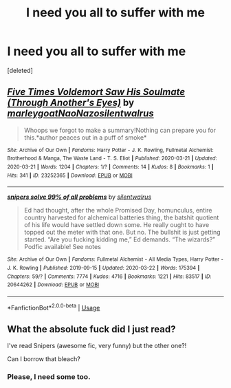 #+TITLE: I need you all to suffer with me

* I need you all to suffer with me
:PROPERTIES:
:Score: 2
:DateUnix: 1584923557.0
:DateShort: 2020-Mar-23
:FlairText: Review
:END:
[deleted]


** [[https://archiveofourown.org/works/23252365][*/Five Times Voldemort Saw His Soulmate (Through Another's Eyes)/*]] by [[https://www.archiveofourown.org/users/marleygoat/pseuds/marleygoat/users/NaoNazo/pseuds/NaoNazo/users/silentwalrus/pseuds/silentwalrus][/marleygoatNaoNazosilentwalrus/]]

#+begin_quote
  Whoops we forgot to make a summary!Nothing can prepare you for this.*author peaces out in a puff of smoke*
#+end_quote

^{/Site/:} ^{Archive} ^{of} ^{Our} ^{Own} ^{*|*} ^{/Fandoms/:} ^{Harry} ^{Potter} ^{-} ^{J.} ^{K.} ^{Rowling,} ^{Fullmetal} ^{Alchemist:} ^{Brotherhood} ^{&} ^{Manga,} ^{The} ^{Waste} ^{Land} ^{-} ^{T.} ^{S.} ^{Eliot} ^{*|*} ^{/Published/:} ^{2020-03-21} ^{*|*} ^{/Updated/:} ^{2020-03-21} ^{*|*} ^{/Words/:} ^{1204} ^{*|*} ^{/Chapters/:} ^{1/?} ^{*|*} ^{/Comments/:} ^{14} ^{*|*} ^{/Kudos/:} ^{8} ^{*|*} ^{/Bookmarks/:} ^{1} ^{*|*} ^{/Hits/:} ^{341} ^{*|*} ^{/ID/:} ^{23252365} ^{*|*} ^{/Download/:} ^{[[https://archiveofourown.org/downloads/23252365/Five%20Times%20Voldemort%20Saw.epub?updated_at=1584834071][EPUB]]} ^{or} ^{[[https://archiveofourown.org/downloads/23252365/Five%20Times%20Voldemort%20Saw.mobi?updated_at=1584834071][MOBI]]}

--------------

[[https://archiveofourown.org/works/20644262][*/snipers solve 99% of all problems/*]] by [[https://www.archiveofourown.org/users/silentwalrus/pseuds/silentwalrus][/silentwalrus/]]

#+begin_quote
  Ed had thought, after the whole Promised Day, homunculus, entire country harvested for alchemical batteries thing, the batshit quotient of his life would have settled down some. He really ought to have topped out the meter with that one. But no. The bullshit is just getting started. “Are you fucking kidding me,” Ed demands. “The wizards?” Podfic available! See notes
#+end_quote

^{/Site/:} ^{Archive} ^{of} ^{Our} ^{Own} ^{*|*} ^{/Fandoms/:} ^{Fullmetal} ^{Alchemist} ^{-} ^{All} ^{Media} ^{Types,} ^{Harry} ^{Potter} ^{-} ^{J.} ^{K.} ^{Rowling} ^{*|*} ^{/Published/:} ^{2019-09-15} ^{*|*} ^{/Updated/:} ^{2020-03-22} ^{*|*} ^{/Words/:} ^{175394} ^{*|*} ^{/Chapters/:} ^{59/?} ^{*|*} ^{/Comments/:} ^{7774} ^{*|*} ^{/Kudos/:} ^{4716} ^{*|*} ^{/Bookmarks/:} ^{1221} ^{*|*} ^{/Hits/:} ^{83517} ^{*|*} ^{/ID/:} ^{20644262} ^{*|*} ^{/Download/:} ^{[[https://archiveofourown.org/downloads/20644262/snipers%20solve%2099%20of%20all.epub?updated_at=1584903447][EPUB]]} ^{or} ^{[[https://archiveofourown.org/downloads/20644262/snipers%20solve%2099%20of%20all.mobi?updated_at=1584903447][MOBI]]}

--------------

*FanfictionBot*^{2.0.0-beta} | [[https://github.com/tusing/reddit-ffn-bot/wiki/Usage][Usage]]
:PROPERTIES:
:Author: FanfictionBot
:Score: 2
:DateUnix: 1584923563.0
:DateShort: 2020-Mar-23
:END:


** What the absolute fuck did I just read?

I've read Snipers (awesome fic, very funny) but the other one?!

Can I borrow that bleach?
:PROPERTIES:
:Author: TulipsAndOpals
:Score: 2
:DateUnix: 1584924376.0
:DateShort: 2020-Mar-23
:END:

*** Please, I need some too.
:PROPERTIES:
:Author: thecrazychatlady
:Score: 1
:DateUnix: 1584943591.0
:DateShort: 2020-Mar-23
:END:
